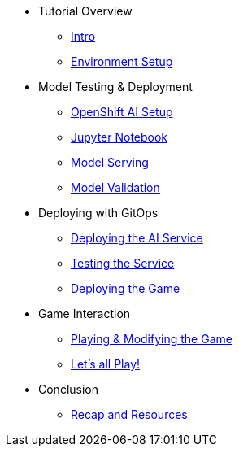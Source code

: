 ////
* xref:module-01.adoc[1. RPM Native Container]
** xref:module-01.adoc#repositories[Repositories]
** xref:module-01.adoc#software[Software]

* xref:module-02.adoc[2. GitHub Sourced Container]
** xref:module-02.adoc#prerequisites[Install Prerequisites]
** xref:module-02.adoc#container[Enable Container]
////

* Tutorial Overview
** xref:index.adoc[Intro] 
** xref:setup.adoc[Environment Setup]

* Model Testing & Deployment
** xref:project-setup.adoc[OpenShift AI Setup] 
** xref:jupyter.adoc[Jupyter Notebook]
** xref:model-serving.adoc[Model Serving]
** xref:validation.adoc[Model Validation]

* Deploying with GitOps
** xref:argocd-proxy.adoc[Deploying the AI Service]
** xref:jupyter-test.adoc[Testing the Service]
** xref:argocd-game.adoc[Deploying the Game]

* Game Interaction
** xref:game.adoc[Playing & Modifying the Game]
** xref:multiplayer.adoc[Let's all Play!]

* Conclusion
** xref:resources.adoc[Recap and Resources]